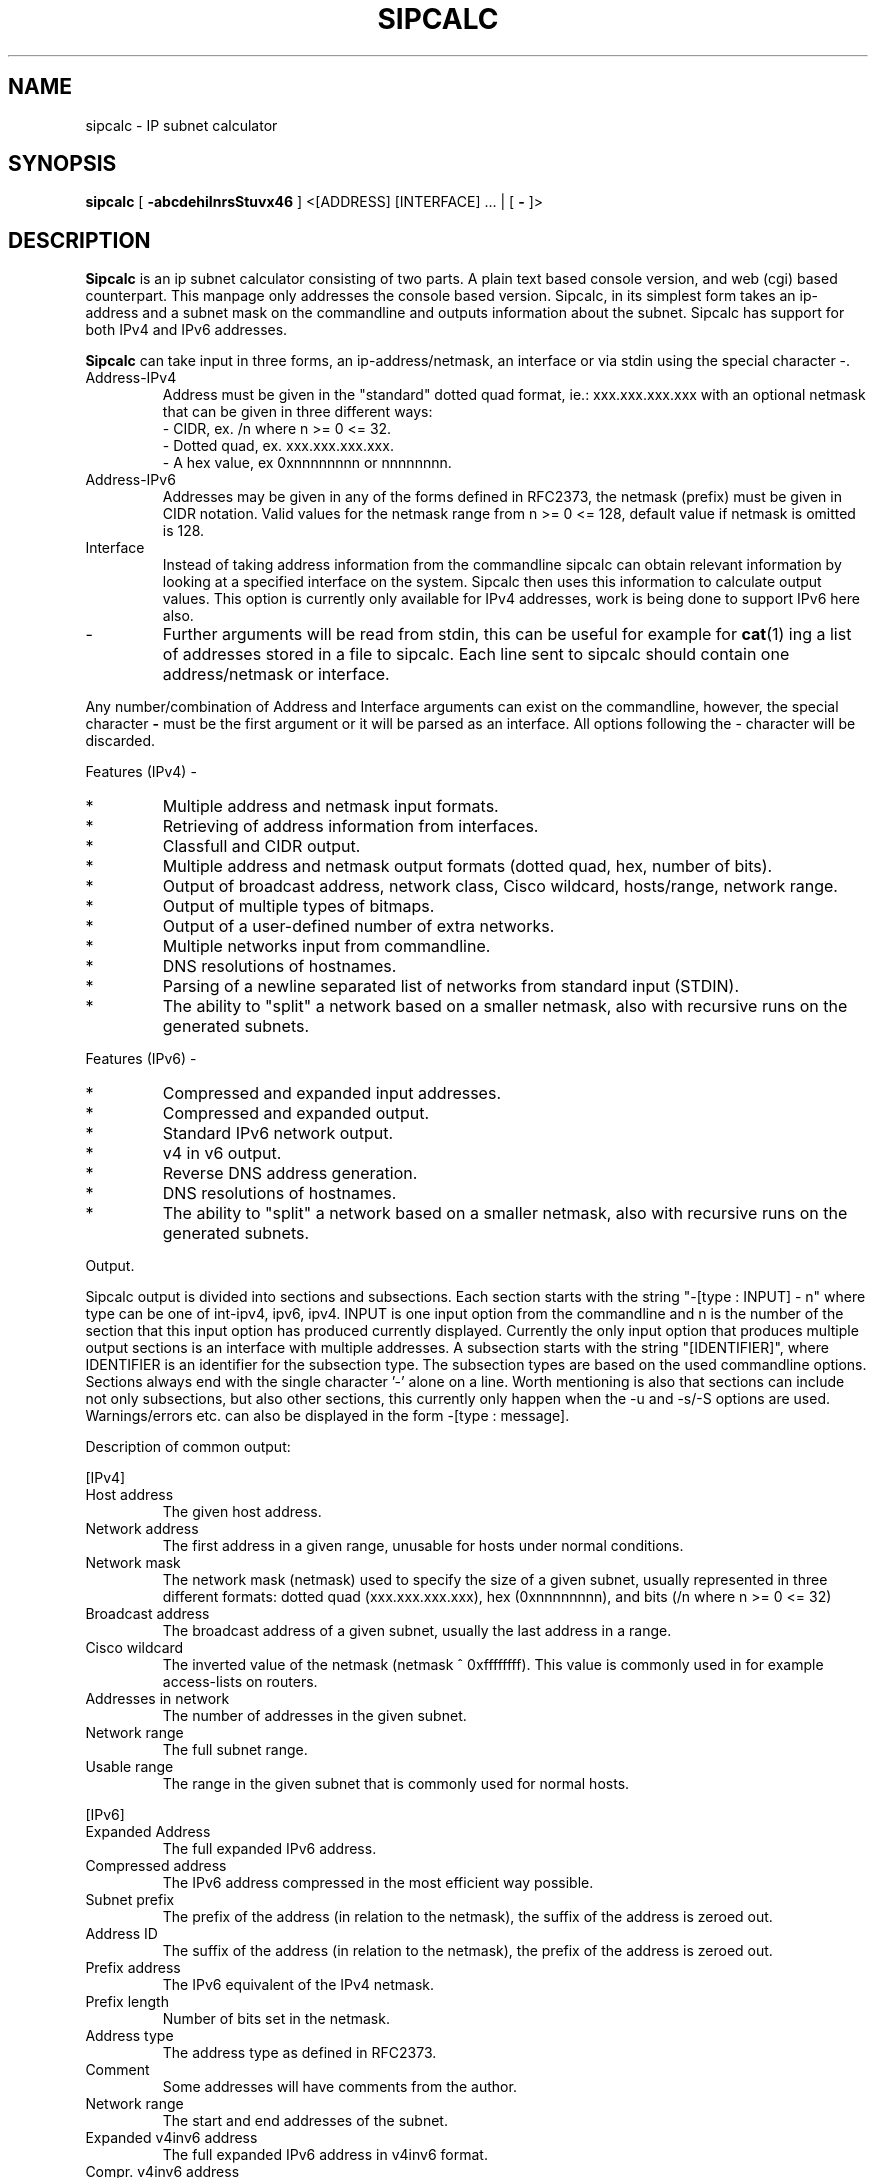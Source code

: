 .\" To process this file use: groff -man -Tascii sipcalc.1
.TH SIPCALC 1 "19 January 2002"
.SH NAME
sipcalc \- IP subnet calculator
.SH SYNOPSIS
.B sipcalc
[ 
.B -abcdehiInrsStuvx46
] <[ADDRESS] [INTERFACE] ... | [
.B -
]>
.SH DESCRIPTION
.B Sipcalc
is an ip subnet calculator consisting of two parts.
A plain text based console version, and web (cgi) based counterpart.
This manpage only addresses the console based version.
Sipcalc, in its simplest form takes an ip-address and a subnet mask
on the commandline and outputs information about the subnet.
Sipcalc has support for both IPv4 and IPv6 addresses.

.B Sipcalc
can take input in three forms, an ip-address/netmask, an interface or
via stdin using the special character -.

.IP Address-IPv4
Address must be given in the "standard" dotted quad format, ie.:
xxx.xxx.xxx.xxx with an optional netmask that can be given in
three different ways:
 - CIDR, ex. /n where n >= 0 <= 32.
 - Dotted quad, ex. xxx.xxx.xxx.xxx.
 - A hex value, ex 0xnnnnnnnn or nnnnnnnn.

.IP Address-IPv6
Addresses may be given in any of the forms defined in RFC2373, the netmask
(prefix) must be given in CIDR notation.
Valid values for the netmask range from n >= 0 <= 128, default value if
netmask is omitted is 128.

.IP Interface
Instead of taking address information from the commandline sipcalc
can  obtain relevant information by looking at a specified interface
on the system. Sipcalc then uses this information to calculate output
values. This option is currently only available for IPv4 addresses,
work is being done to support IPv6 here also.

.IP -
Further arguments will be read from stdin, this can be useful for example
for
.BR cat (1)
ing a list of addresses stored in a file to sipcalc.
Each line sent to sipcalc should contain one address/netmask or interface.

.PP
Any number/combination of Address and Interface arguments can exist on
the commandline, however, the special character 
.B -
must be the first argument or it will be parsed as an interface.
All options following the - character will be discarded.

Features (IPv4) -
.IP *
Multiple address and netmask input formats.
.IP *
Retrieving of address information from interfaces.
.IP *
Classfull and CIDR output.
.IP *
Multiple address and netmask output formats (dotted quad, hex, number of bits).
.IP *
Output of broadcast address, network class, Cisco wildcard,
hosts/range, network range.
.IP *
Output of multiple types of bitmaps.
.IP *
Output of a user-defined number of extra networks.
.IP *
Multiple networks input from commandline.
.IP *
DNS resolutions of hostnames.
.IP *
Parsing of a newline separated list of networks from standard input (STDIN).
.IP *
The ability to "split" a network based on a smaller netmask, also with
recursive runs on the generated subnets.

.PP
Features (IPv6) -
.IP *
Compressed and expanded input addresses.
.IP *
Compressed and expanded output.
.IP *
Standard IPv6 network output.
.IP *
v4 in v6 output.
.IP *
Reverse DNS address generation.
.IP *
DNS resolutions of hostnames.
.IP *
The ability to "split" a network based on a smaller netmask, also with
recursive runs on the generated subnets.

.PP
Output.

Sipcalc output is divided into sections and subsections. Each section starts
with the string "-[type : INPUT] - n" where type can be one of int-ipv4,
ipv6, ipv4. INPUT is one input option from the commandline and n is the number
of the section that this input option has produced currently displayed.
Currently the only input option that produces multiple output sections is an
interface with multiple addresses. A subsection starts with the string
"[IDENTIFIER]", where IDENTIFIER is an identifier for the subsection type.
The subsection types are based on the used commandline options.
Sections always end with the single character '-' alone on a line.
Worth mentioning is also that sections can include not only subsections, but
also other sections, this currently only happen when the -u and -s/-S options
are used.
Warnings/errors etc. can also be displayed in the form -[type : message].

Description of common output:

[IPv4]
.IP "Host address"
The given host address.
.IP "Network address"
The first address in a given range, unusable for
hosts under normal conditions.
.IP "Network mask"
The network mask (netmask) used to specify the size
of a given subnet, usually represented in three different formats:
dotted quad (xxx.xxx.xxx.xxx),
hex (0xnnnnnnnn),
and bits (/n where n >= 0 <= 32)
.IP "Broadcast address"
The broadcast address of a given subnet, usually
the last address in a range.
.IP "Cisco wildcard"
The inverted value of the netmask (netmask ^ 0xffffffff).
This value is commonly used in for example access-lists on routers.
.IP "Addresses in network"
The number of addresses in the given subnet.
.IP "Network range"
The full subnet range.
.IP "Usable range"
The range in the given subnet that is commonly used for normal hosts.

.PP
[IPv6]
.IP "Expanded Address"
The full expanded IPv6 address.
.IP "Compressed address"
The IPv6 address compressed in the most efficient way possible.
.IP "Subnet prefix"
The prefix of the address (in relation to the netmask), the suffix of the
address is zeroed out.
.IP "Address ID"
The suffix of the address (in relation to the netmask), the prefix of the
address is zeroed out.
.IP "Prefix address"
The IPv6 equivalent of the IPv4 netmask.
.IP "Prefix length"
Number of bits set in the netmask.
.IP "Address type"
The address type as defined in RFC2373.
.IP "Comment"
Some addresses will have comments from the author.
.IP "Network range"
The start and end addresses of the subnet.
.IP "Expanded v4inv6 address"
The full expanded IPv6 address in v4inv6 format.
.IP "Compr. v4inv6 address"
The compressed IPv6 address in v4inv6 format.
.IP "Reverse DNS"
The address in IPv6 reverse DNS form.
.PP
.SH OPTIONS

.IP "-a, --all"
Give all possible information about an address or interface, this is
equivalent to giving the flags -b -c -i -n 0 for IPv4 and
-e -r -t for IPv6.

.IP "-b, --cidr-bitmap (IPv4)"
Display CIDR based bitmaps.

.IP "-c, --classfull-addr (IPv4)"
Display classfull address information.

.IP "-d, --resolve"
Enable name resolution.

.IP "-e, --v4inv6 (IPv6)"
Display v4inv6 address information.

.IP "-h, --help"
Display the commandline help.

.IP "-i, --cidr-addr (default IPv4)"
Display CIDR address information.

.IP "-I, --addr-int=INT"
Explicitly add an interface.
This can be used to circumvent the sipcalc "smart parsing" of
addresses/interfaces on the commandline. This can be useful if you for example
for some reason have an interface with the same name as an actual
address, eg. 127.0.0.1 or ::1 etc.
See also: -4 -6.

.IP "-n, --subnets=NUM"
Display NUM extra subnets (starting from the current subnet). Will display
all subnets in the current /24 if NUM is 0.

.IP "-r, --v6rev (IPv6)
Display IPv6 reverse DNS information.

.IP "-s, --v4split=MASK (IPv4)"
Split the current network into subnets of MASK size. MASK can be given in
dotted quad, hex or CIDR form.

.IP "-S, --v6split=MASK (IPv6)"
Split the current network into subnets of MASK size. MASK must be given in
CIDR form, either with or with the '/' character.

.IP "-t, --v6-standard (default IPv6)"
Display IPv6 address information.

.IP "-u, --split-verbose"
This will put network splitting into verbose mode.
This means that all the subnets generated when splitting a network will
be passed back to sipcalc for explicit parsing giving the same output
as if the address had been given on the commandline.
All options passed to sipcalc on the commandline will also be inherited
when the subnet is passed back to sipcalc for parsing, with one exception,
the -s/-S flag, we don't want an endless loop.
Sending only the -s/-S and -u flags to sipcalc will give the default output
(-i for IPv4 and -t for IPv6).

.IP "-v, --version"
Display version information.

.IP "-w, --wildcard"
Takes a cisco wildcard (inverse mask) and display the corresponding regular
netmask and netmask bit count.

.IP "-x, --classful-bitmap (IPv6)"
Display a classfull bitmap.

.IP "-4, --addr-ipv4=ADDR"
Explicitly add an IPv4 address.
See also: -I -6.

.IP "-6, --addr-ipv6=ADDR"
Explicitly add an IPv6 address.
See also: -I -4.
.PP
.SH BUGS
Probably lots.
Known missing features include getting IPv6 addresses from interfaces and
implementing the -n option for IPv6 addresses.
Please send any bugs, feature requests, patches, comments etc. to
simon@routemeister.net.

.SH URL
Sipcalc can be downloaded from 
http://www.routemeister.net/

.SH AUTHOR
Simon Ekstrand <simon@routemeister.net>.

